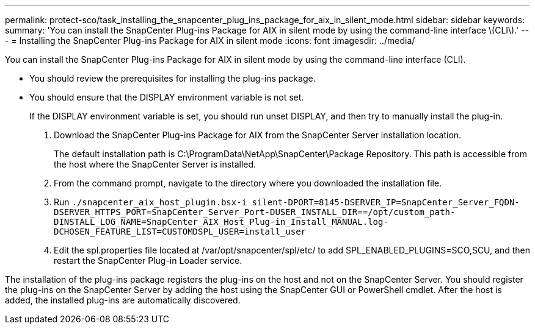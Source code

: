 ---
permalink: protect-sco/task_installing_the_snapcenter_plug_ins_package_for_aix_in_silent_mode.html
sidebar: sidebar
keywords: 
summary: 'You can install the SnapCenter Plug-ins Package for AIX in silent mode by using the command-line interface \(CLI\).'
---
= Installing the SnapCenter Plug-ins Package for AIX in silent mode
:icons: font
:imagesdir: ../media/

[.lead]
You can install the SnapCenter Plug-ins Package for AIX in silent mode by using the command-line interface (CLI).

* You should review the prerequisites for installing the plug-ins package.
* You should ensure that the DISPLAY environment variable is not set.
+
If the DISPLAY environment variable is set, you should run unset DISPLAY, and then try to manually install the plug-in.

. Download the SnapCenter Plug-ins Package for AIX from the SnapCenter Server installation location.
+
The default installation path is C:\ProgramData\NetApp\SnapCenter\Package Repository. This path is accessible from the host where the SnapCenter Server is installed.

. From the command prompt, navigate to the directory where you downloaded the installation file.
. Run `./snapcenter_aix_host_plugin.bsx-i silent-DPORT=8145-DSERVER_IP=SnapCenter_Server_FQDN-DSERVER_HTTPS_PORT=SnapCenter_Server_Port-DUSER_INSTALL_DIR==/opt/custom_path-DINSTALL_LOG_NAME=SnapCenter_AIX_Host_Plug-in_Install_MANUAL.log-DCHOSEN_FEATURE_LIST=CUSTOMDSPL_USER=install_user`
. Edit the spl.properties file located at /var/opt/snapcenter/spl/etc/ to add SPL_ENABLED_PLUGINS=SCO,SCU, and then restart the SnapCenter Plug-in Loader service.

The installation of the plug-ins package registers the plug-ins on the host and not on the SnapCenter Server. You should register the plug-ins on the SnapCenter Server by adding the host using the SnapCenter GUI or PowerShell cmdlet. After the host is added, the installed plug-ins are automatically discovered.
